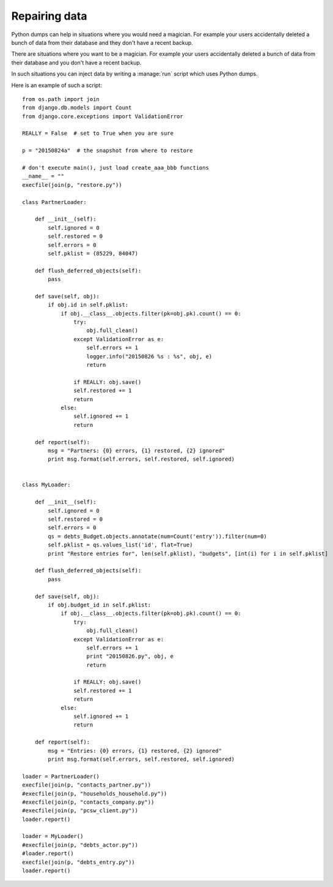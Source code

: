 ==============
Repairing data
==============

Python dumps can help in situations where you would need a magician.
For example your users accidentally deleted a bunch of data from their
database and they don't have a recent backup.

There are situations where you want to be a magician. For example your
users accidentally deleted a bunch of data from their database and you
don't have a recent backup.

In such situations you can inject data by writing a :manage:`run`
script which uses Python dumps.

Here is an example of such a script::


    from os.path import join
    from django.db.models import Count
    from django.core.exceptions import ValidationError
    
    REALLY = False  # set to True when you are sure

    p = "20150824a"  # the snapshot from where to restore

    # don't execute main(), just load create_aaa_bbb functions
    __name__ = ""
    execfile(join(p, "restore.py"))
    
    class PartnerLoader:

        def __init__(self):
            self.ignored = 0
            self.restored = 0
            self.errors = 0
            self.pklist = (85229, 84047)

        def flush_deferred_objects(self):
            pass

        def save(self, obj):
            if obj.id in self.pklist:
                if obj.__class__.objects.filter(pk=obj.pk).count() == 0:
                    try:
                        obj.full_clean()
                    except ValidationError as e:
                        self.errors += 1
                        logger.info("20150826 %s : %s", obj, e)
                        return

                    if REALLY: obj.save()
                    self.restored += 1
                    return
                else:
                    self.ignored += 1
                    return

        def report(self):
            msg = "Partners: {0} errors, {1} restored, {2} ignored"
            print msg.format(self.errors, self.restored, self.ignored)


    class MyLoader:

        def __init__(self):
            self.ignored = 0
            self.restored = 0
            self.errors = 0
            qs = debts_Budget.objects.annotate(num=Count('entry')).filter(num=0)
            self.pklist = qs.values_list('id', flat=True)
            print "Restore entries for", len(self.pklist), "budgets", [int(i) for i in self.pklist]

        def flush_deferred_objects(self):
            pass

        def save(self, obj):
            if obj.budget_id in self.pklist:
                if obj.__class__.objects.filter(pk=obj.pk).count() == 0:
                    try:
                        obj.full_clean()
                    except ValidationError as e:
                        self.errors += 1
                        print "20150826.py", obj, e
                        return

                    if REALLY: obj.save()
                    self.restored += 1
                    return
                else:
                    self.ignored += 1
                    return

        def report(self):
            msg = "Entries: {0} errors, {1} restored, {2} ignored"
            print msg.format(self.errors, self.restored, self.ignored)

    loader = PartnerLoader()
    execfile(join(p, "contacts_partner.py"))
    #execfile(join(p, "households_household.py"))
    #execfile(join(p, "contacts_company.py"))
    #execfile(join(p, "pcsw_client.py"))
    loader.report()

    loader = MyLoader()
    #execfile(join(p, "debts_actor.py"))
    #loader.report()
    execfile(join(p, "debts_entry.py"))
    loader.report()



